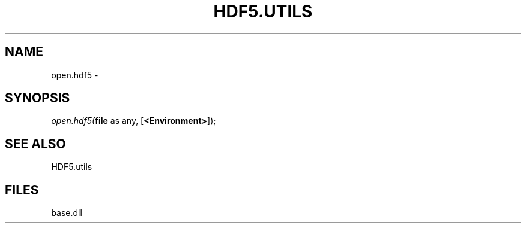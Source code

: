 .\" man page create by R# package system.
.TH HDF5.UTILS 1 2000-Jan "open.hdf5" "open.hdf5"
.SH NAME
open.hdf5 \- 
.SH SYNOPSIS
\fIopen.hdf5(\fBfile\fR as any, 
[\fB<Environment>\fR]);\fR
.SH SEE ALSO
HDF5.utils
.SH FILES
.PP
base.dll
.PP
